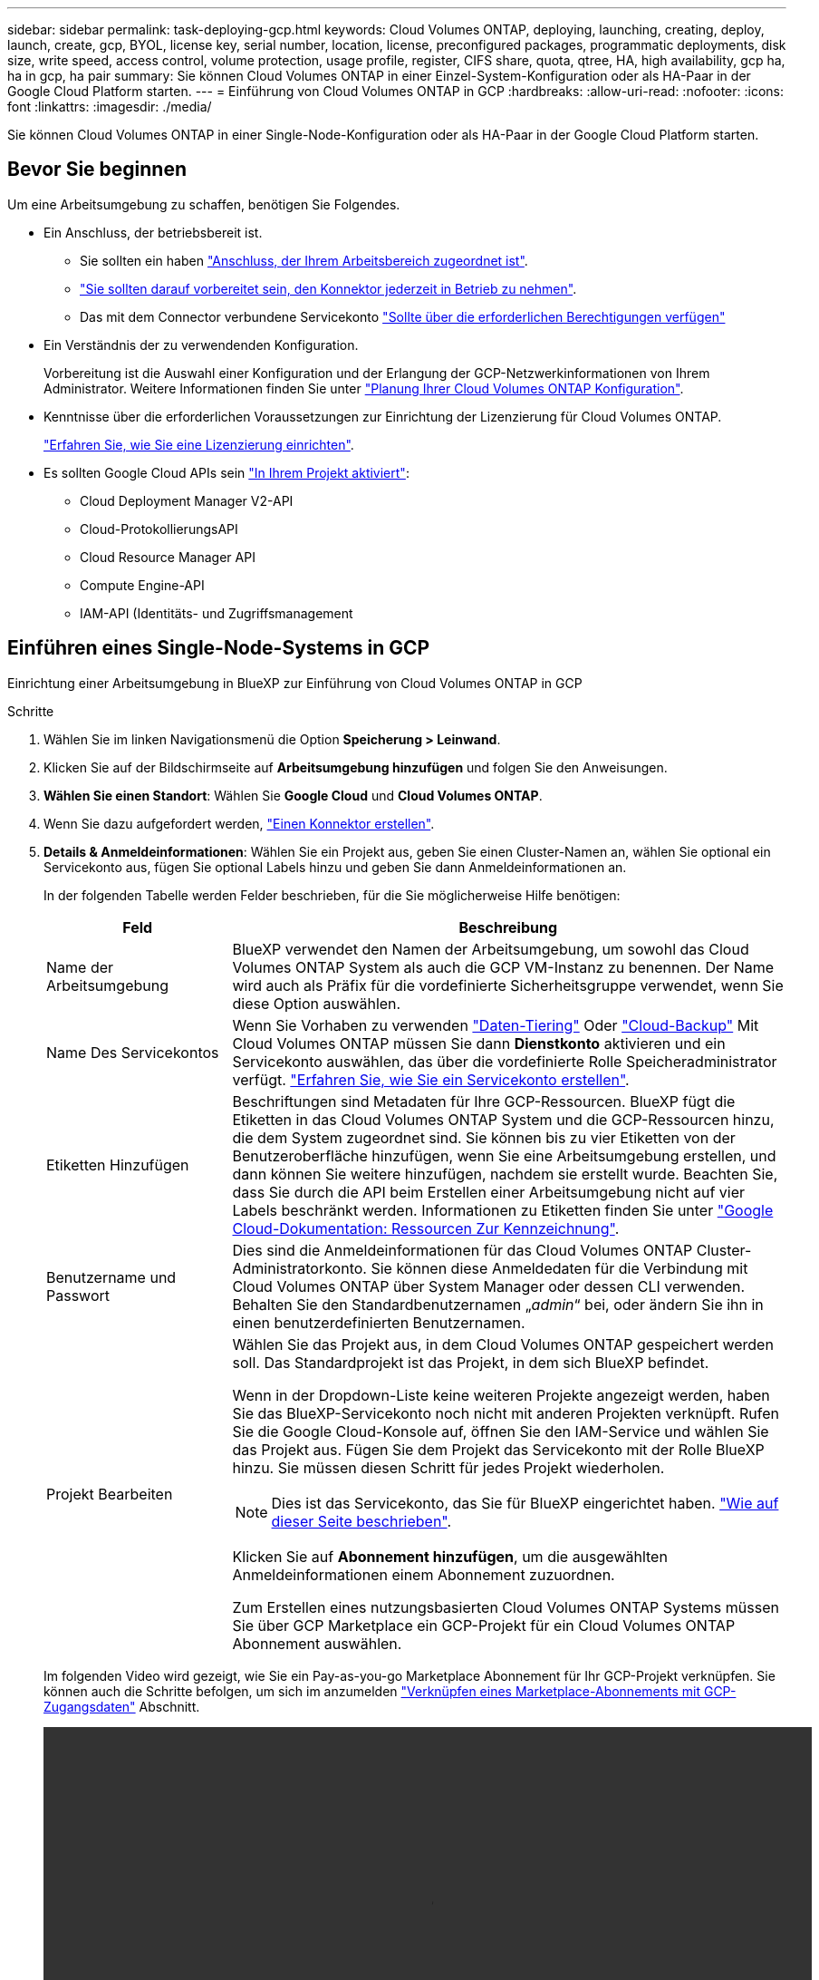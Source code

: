 ---
sidebar: sidebar 
permalink: task-deploying-gcp.html 
keywords: Cloud Volumes ONTAP, deploying, launching, creating, deploy, launch, create, gcp, BYOL, license key, serial number, location, license, preconfigured packages, programmatic deployments, disk size, write speed, access control, volume protection, usage profile, register, CIFS share, quota, qtree, HA, high availability, gcp ha, ha in gcp, ha pair 
summary: Sie können Cloud Volumes ONTAP in einer Einzel-System-Konfiguration oder als HA-Paar in der Google Cloud Platform starten. 
---
= Einführung von Cloud Volumes ONTAP in GCP
:hardbreaks:
:allow-uri-read: 
:nofooter: 
:icons: font
:linkattrs: 
:imagesdir: ./media/


[role="lead"]
Sie können Cloud Volumes ONTAP in einer Single-Node-Konfiguration oder als HA-Paar in der Google Cloud Platform starten.



== Bevor Sie beginnen

Um eine Arbeitsumgebung zu schaffen, benötigen Sie Folgendes.

[[licensing]]
* Ein Anschluss, der betriebsbereit ist.
+
** Sie sollten ein haben https://docs.netapp.com/us-en/cloud-manager-setup-admin/task-creating-connectors-gcp.html["Anschluss, der Ihrem Arbeitsbereich zugeordnet ist"^].
** https://docs.netapp.com/us-en/cloud-manager-setup-admin/concept-connectors.html["Sie sollten darauf vorbereitet sein, den Konnektor jederzeit in Betrieb zu nehmen"^].
** Das mit dem Connector verbundene Servicekonto https://docs.netapp.com/us-en/cloud-manager-setup-admin/reference-permissions-gcp.html["Sollte über die erforderlichen Berechtigungen verfügen"^]


* Ein Verständnis der zu verwendenden Konfiguration.
+
Vorbereitung ist die Auswahl einer Konfiguration und der Erlangung der GCP-Netzwerkinformationen von Ihrem Administrator. Weitere Informationen finden Sie unter link:task-planning-your-config-gcp.html["Planung Ihrer Cloud Volumes ONTAP Konfiguration"].

* Kenntnisse über die erforderlichen Voraussetzungen zur Einrichtung der Lizenzierung für Cloud Volumes ONTAP.
+
link:task-set-up-licensing-gcp.html["Erfahren Sie, wie Sie eine Lizenzierung einrichten"].

* Es sollten Google Cloud APIs sein https://cloud.google.com/apis/docs/getting-started#enabling_apis["In Ihrem Projekt aktiviert"^]:
+
** Cloud Deployment Manager V2-API
** Cloud-ProtokollierungsAPI
** Cloud Resource Manager API
** Compute Engine-API
** IAM-API (Identitäts- und Zugriffsmanagement






== Einführen eines Single-Node-Systems in GCP

Einrichtung einer Arbeitsumgebung in BlueXP zur Einführung von Cloud Volumes ONTAP in GCP

.Schritte
. Wählen Sie im linken Navigationsmenü die Option *Speicherung > Leinwand*.
. [[Subscribe]]Klicken Sie auf der Bildschirmseite auf *Arbeitsumgebung hinzufügen* und folgen Sie den Anweisungen.
. *Wählen Sie einen Standort*: Wählen Sie *Google Cloud* und *Cloud Volumes ONTAP*.
. Wenn Sie dazu aufgefordert werden, https://docs.netapp.com/us-en/cloud-manager-setup-admin/task-creating-connectors-gcp.html["Einen Konnektor erstellen"^].
. *Details & Anmeldeinformationen*: Wählen Sie ein Projekt aus, geben Sie einen Cluster-Namen an, wählen Sie optional ein Servicekonto aus, fügen Sie optional Labels hinzu und geben Sie dann Anmeldeinformationen an.
+
In der folgenden Tabelle werden Felder beschrieben, für die Sie möglicherweise Hilfe benötigen:

+
[cols="25,75"]
|===
| Feld | Beschreibung 


| Name der Arbeitsumgebung | BlueXP verwendet den Namen der Arbeitsumgebung, um sowohl das Cloud Volumes ONTAP System als auch die GCP VM-Instanz zu benennen. Der Name wird auch als Präfix für die vordefinierte Sicherheitsgruppe verwendet, wenn Sie diese Option auswählen. 


| Name Des Servicekontos | Wenn Sie Vorhaben zu verwenden link:concept-data-tiering.html["Daten-Tiering"] Oder https://docs.netapp.com/us-en/cloud-manager-backup-restore/concept-backup-to-cloud.html["Cloud-Backup"^] Mit Cloud Volumes ONTAP müssen Sie dann *Dienstkonto* aktivieren und ein Servicekonto auswählen, das über die vordefinierte Rolle Speicheradministrator verfügt. link:task-creating-gcp-service-account.html["Erfahren Sie, wie Sie ein Servicekonto erstellen"]. 


| Etiketten Hinzufügen | Beschriftungen sind Metadaten für Ihre GCP-Ressourcen. BlueXP fügt die Etiketten in das Cloud Volumes ONTAP System und die GCP-Ressourcen hinzu, die dem System zugeordnet sind. Sie können bis zu vier Etiketten von der Benutzeroberfläche hinzufügen, wenn Sie eine Arbeitsumgebung erstellen, und dann können Sie weitere hinzufügen, nachdem sie erstellt wurde. Beachten Sie, dass Sie durch die API beim Erstellen einer Arbeitsumgebung nicht auf vier Labels beschränkt werden. Informationen zu Etiketten finden Sie unter https://cloud.google.com/compute/docs/labeling-resources["Google Cloud-Dokumentation: Ressourcen Zur Kennzeichnung"^]. 


| Benutzername und Passwort | Dies sind die Anmeldeinformationen für das Cloud Volumes ONTAP Cluster-Administratorkonto. Sie können diese Anmeldedaten für die Verbindung mit Cloud Volumes ONTAP über System Manager oder dessen CLI verwenden. Behalten Sie den Standardbenutzernamen „_admin_“ bei, oder ändern Sie ihn in einen benutzerdefinierten Benutzernamen. 


| Projekt Bearbeiten  a| 
Wählen Sie das Projekt aus, in dem Cloud Volumes ONTAP gespeichert werden soll. Das Standardprojekt ist das Projekt, in dem sich BlueXP befindet.

Wenn in der Dropdown-Liste keine weiteren Projekte angezeigt werden, haben Sie das BlueXP-Servicekonto noch nicht mit anderen Projekten verknüpft. Rufen Sie die Google Cloud-Konsole auf, öffnen Sie den IAM-Service und wählen Sie das Projekt aus. Fügen Sie dem Projekt das Servicekonto mit der Rolle BlueXP hinzu. Sie müssen diesen Schritt für jedes Projekt wiederholen.


NOTE: Dies ist das Servicekonto, das Sie für BlueXP eingerichtet haben. link:task-creating-gcp-service-account.html["Wie auf dieser Seite beschrieben"].

Klicken Sie auf *Abonnement hinzufügen*, um die ausgewählten Anmeldeinformationen einem Abonnement zuzuordnen.

Zum Erstellen eines nutzungsbasierten Cloud Volumes ONTAP Systems müssen Sie über GCP Marketplace ein GCP-Projekt für ein Cloud Volumes ONTAP Abonnement auswählen.

|===
+
Im folgenden Video wird gezeigt, wie Sie ein Pay-as-you-go Marketplace Abonnement für Ihr GCP-Projekt verknüpfen. Sie können auch die Schritte befolgen, um sich im anzumelden https://docs.netapp.com/us-en/cloud-manager-setup-admin/task-adding-gcp-accounts.html["Verknüpfen eines Marketplace-Abonnements mit GCP-Zugangsdaten"^] Abschnitt.

+
video::video_subscribing_gcp.mp4[width=848,height=480]
. *Services*: Wählen Sie die Dienste aus, die Sie auf diesem System verwenden möchten. Um Cloud Backup auszuwählen oder Tiering zu verwenden, müssen Sie das Service-Konto in Schritt 3 angegeben haben.
. *Standort & Konnektivität*: Wählen Sie einen Speicherort, wählen Sie eine Firewall-Richtlinie und bestätigen Sie die Netzwerkverbindung mit Google Cloud Speicher für Daten-Tiering.
+
In der folgenden Tabelle werden Felder beschrieben, für die Sie möglicherweise Hilfe benötigen:

+
[cols="25,75"]
|===
| Feld | Beschreibung 


| Konnektivitätsprüfung | Für das Tiering selten genutzter Daten auf einen Google Cloud Storage-Bucket muss das Subnetz, in dem Cloud Volumes ONTAP residiert, für privaten Google Zugriff konfiguriert sein. Anweisungen finden Sie unter https://cloud.google.com/vpc/docs/configure-private-google-access["Google Cloud Documentation: Configuring Private Google Access"^]. 


| Generierte Firewallrichtlinie  a| 
Wenn Sie BlueXP die Firewall-Richtlinie für Sie generieren lassen, müssen Sie festlegen, wie Sie den Datenverkehr zulassen:

** Wenn Sie *Selected VPC Only* wählen, ist der Quellfilter für eingehenden Datenverkehr der Subnetz-Bereich des ausgewählten VPC und der Subnetz-Bereich des VPC, in dem sich der Connector befindet. Dies ist die empfohlene Option.
** Wenn Sie *Alle VPCs* wählen, ist der Quellfilter für eingehenden Datenverkehr der IP-Bereich 0.0.0.0/0.




| Vorhandene Firewallrichtlinie verwenden | Wenn Sie eine vorhandene Firewallrichtlinie verwenden, stellen Sie sicher, dass diese die erforderlichen Regeln enthält. link:reference-networking-gcp.html#firewall-rules-for-cloud-volumes-ontap["Informieren Sie sich über die Firewall-Regeln für Cloud Volumes ONTAP"]. 
|===
. *Charging Methods and NSS Account*: Geben Sie an, welche Ladungsoption Sie mit diesem System verwenden möchten, und geben Sie dann ein NetApp Support Site Konto an.
+
** link:concept-licensing.html["Informieren Sie sich über Lizenzoptionen für Cloud Volumes ONTAP"].
** link:task-set-up-licensing-gcp.html["Erfahren Sie, wie Sie eine Lizenzierung einrichten"].


. *Vorkonfigurierte Pakete*: Wählen Sie eines der Pakete, um schnell ein Cloud Volumes ONTAP System bereitzustellen, oder klicken Sie auf *eigene Konfiguration erstellen*.
+
Wenn Sie eines der Pakete auswählen, müssen Sie nur ein Volume angeben und dann die Konfiguration prüfen und genehmigen.

. *Lizenzierung*: Ändern Sie die Cloud Volumes ONTAP-Version nach Bedarf und wählen Sie einen Maschinentyp.
+

NOTE: Wenn für die ausgewählte Version eine neuere Version von Release Candidate, General Availability oder Patch Release verfügbar ist, aktualisiert BlueXP das System auf diese Version, wenn die Arbeitsumgebung erstellt wird. Das Update erfolgt beispielsweise, wenn Sie Cloud Volumes ONTAP 9.10.1 und 9.10.1 P4 auswählen. Das Update erfolgt nicht von einem Release zum anderen, z. B. von 9.6 bis 9.7.

. *Zugrunde liegende Speicherressourcen*: Wählen Sie die Einstellungen für das anfängliche Aggregat: Einen Datenträgertyp und die Größe für jede Platte.
+
Der Festplattentyp ist für das anfängliche Volume. Sie können einen anderen Festplattentyp für nachfolgende Volumes auswählen.

+
Die Festplattengröße ist für alle Festplatten im ursprünglichen Aggregat und für alle zusätzlichen Aggregate bestimmt, die BlueXP erzeugt, wenn Sie die einfache Bereitstellungsoption verwenden. Mithilfe der erweiterten Zuweisungsoption können Sie Aggregate erstellen, die eine andere Festplattengröße verwenden.

+
Hilfe bei der Auswahl von Festplattentyp und -Größe finden Sie unter link:task-planning-your-config-gcp.html#sizing-your-system-in-gcp["Dimensionierung Ihres Systems in GCP"].

. *Schreibgeschwindigkeit & WURM*: Wählen Sie *Normal* oder *hohe* Schreibgeschwindigkeit, und aktivieren Sie auf Wunsch den Schreib-Speicher, den WORM-Speicher.
+
Auswahl einer Schreibgeschwindigkeit wird nur bei Single-Node-Systemen unterstützt.

+
link:concept-write-speed.html["Erfahren Sie mehr über Schreibgeschwindigkeit"].

+
WORM kann nicht aktiviert werden, wenn Daten-Tiering aktiviert wurde.

+
link:concept-worm.html["Erfahren Sie mehr über WORM Storage"].

. *Daten-Tiering in Google Cloud Platform*: Wählen Sie, ob Daten-Tiering auf dem ursprünglichen Aggregat aktiviert werden soll, wählen Sie eine Speicherklasse für die Tiered Data aus und wählen Sie dann entweder ein Servicekonto mit der vordefinierten Storage Admin-Rolle aus (erforderlich für Cloud Volumes ONTAP 9.7 oder höher), Oder wählen Sie ein GCP-Konto (erforderlich für Cloud Volumes ONTAP 9.6).
+
Beachten Sie Folgendes:

+
** BlueXP legt das Servicekonto auf der Cloud Volumes ONTAP-Instanz fest. Dieses Servicekonto bietet Berechtigungen für Daten-Tiering zu einem Google Cloud Storage Bucket. Stellen Sie sicher, dass Sie das Connector-Dienstkonto als Benutzer des Tiering-Dienstkontos hinzufügen, andernfalls können Sie es nicht in BlueXP auswählen
** Hilfe zum Hinzufügen eines GCP-Kontos finden Sie unter https://docs.netapp.com/us-en/cloud-manager-setup-admin/task-adding-gcp-accounts.html["Einrichten und Hinzufügen von GCP-Konten für Daten-Tiering mit 9.6"^].
** Sie können eine bestimmte Volume-Tiering-Richtlinie auswählen, wenn Sie ein Volume erstellen oder bearbeiten.
** Wenn Sie das Daten-Tiering deaktivieren, können Sie es auf nachfolgenden Aggregaten aktivieren, jedoch müssen Sie das System deaktivieren und ein Service-Konto über die GCP-Konsole hinzufügen.
+
link:concept-data-tiering.html["Weitere Informationen zum Daten-Tiering"].



. *Create Volume*: Geben Sie Details für den neuen Datenträger ein oder klicken Sie auf *Skip*.
+
link:concept-client-protocols.html["Hier erhalten Sie Informationen zu den unterstützten Client-Protokollen und -Versionen"].

+
Einige der Felder auf dieser Seite sind selbsterklärend. In der folgenden Tabelle werden Felder beschrieben, für die Sie möglicherweise Hilfe benötigen:

+
[cols="25,75"]
|===
| Feld | Beschreibung 


| Größe | Die maximale Größe, die Sie eingeben können, hängt weitgehend davon ab, ob Sie Thin Provisioning aktivieren, wodurch Sie ein Volume erstellen können, das größer ist als der derzeit verfügbare physische Storage. 


| Zugriffskontrolle (nur für NFS) | Eine Exportrichtlinie definiert die Clients im Subnetz, die auf das Volume zugreifen können. Standardmäßig gibt BlueXP einen Wert ein, der Zugriff auf alle Instanzen im Subnetz bietet. 


| Berechtigungen und Benutzer/Gruppen (nur für CIFS) | Mit diesen Feldern können Sie die Zugriffsebene auf eine Freigabe für Benutzer und Gruppen steuern (auch Zugriffssteuerungslisten oder ACLs genannt). Sie können lokale oder domänenbasierte Windows-Benutzer oder -Gruppen oder UNIX-Benutzer oder -Gruppen angeben. Wenn Sie einen Domain-Windows-Benutzernamen angeben, müssen Sie die Domäne des Benutzers mit dem Format Domain\Benutzername einschließen. 


| Snapshot-Richtlinie | Eine Snapshot Kopierrichtlinie gibt die Häufigkeit und Anzahl der automatisch erstellten NetApp Snapshot Kopien an. Bei einer NetApp Snapshot Kopie handelt es sich um ein zeitpunktgenaues Filesystem Image, das keine Performance-Einbußen aufweist und minimalen Storage erfordert. Sie können die Standardrichtlinie oder keine auswählen. Sie können keine für transiente Daten auswählen, z. B. tempdb für Microsoft SQL Server. 


| Erweiterte Optionen (nur für NFS) | Wählen Sie eine NFS-Version für das Volume: Entweder NFSv3 oder NFSv4. 


| Initiatorgruppe und IQN (nur für iSCSI) | ISCSI-Storage-Ziele werden LUNs (logische Einheiten) genannt und Hosts als Standard-Block-Geräte präsentiert. Initiatorgruppen sind Tabellen mit iSCSI-Host-Node-Namen und steuern, welche Initiatoren Zugriff auf welche LUNs haben. ISCSI-Ziele werden über standardmäßige Ethernet-Netzwerkadapter (NICs), TCP Offload Engine (TOE) Karten mit Software-Initiatoren, konvergierte Netzwerkadapter (CNAs) oder dedizierte Host Bust Adapter (HBAs) mit dem Netzwerk verbunden und durch iSCSI Qualified Names (IQNs) identifiziert. Wenn Sie ein iSCSI-Volume erstellen, erstellt BlueXP automatisch eine LUN für Sie. Wir haben es einfach gemacht, indem wir nur eine LUN pro Volumen erstellen, so gibt es keine Verwaltung beteiligt. Nachdem Sie das Volume erstellt haben, link:task-connect-lun.html["Verwenden Sie den IQN, um von den Hosts eine Verbindung zur LUN herzustellen"]. 
|===
+
Die folgende Abbildung zeigt die für das CIFS-Protokoll ausgefüllte Volume-Seite:

+
image:screenshot_cot_vol.gif["Screenshot: Zeigt die Seite Volume, die für eine Cloud Volumes ONTAP Instanz ausgefüllt wurde."]

. *CIFS Setup*: Wenn Sie das CIFS-Protokoll wählen, richten Sie einen CIFS-Server ein.
+
[cols="25,75"]
|===
| Feld | Beschreibung 


| Primäre und sekundäre DNS-IP-Adresse | Die IP-Adressen der DNS-Server, die die Namensauflösung für den CIFS-Server bereitstellen. Die aufgeführten DNS-Server müssen die Servicestandortdatensätze (SRV) enthalten, die zum Auffinden der Active Directory LDAP-Server und Domänencontroller für die Domain, der der CIFS-Server beitreten wird, erforderlich sind. Wenn Sie Google Managed Active Directory konfigurieren, kann standardmäßig mit der IP-Adresse 169.254.169.254 auf AD zugegriffen werden. 


| Active Directory-Domäne, der Sie beitreten möchten | Der FQDN der Active Directory (AD)-Domain, der der CIFS-Server beitreten soll. 


| Anmeldeinformationen, die zur Aufnahme in die Domäne autorisiert sind | Der Name und das Kennwort eines Windows-Kontos mit ausreichenden Berechtigungen zum Hinzufügen von Computern zur angegebenen Organisationseinheit (OU) innerhalb der AD-Domäne. 


| CIFS-Server-BIOS-Name | Ein CIFS-Servername, der in der AD-Domain eindeutig ist. 


| Organisationseinheit | Die Organisationseinheit innerhalb der AD-Domain, die dem CIFS-Server zugeordnet werden soll. Der Standardwert lautet CN=Computers. Um von Google verwaltete Microsoft AD als AD-Server für Cloud Volumes ONTAP zu konfigurieren, geben Sie in diesem Feld *OU=Computer,OU=Cloud* ein.https://cloud.google.com/managed-microsoft-ad/docs/manage-active-directory-objects#organizational_units["Google Cloud Documentation: Organizational Units in Google Managed Microsoft AD"^] 


| DNS-Domäne | Die DNS-Domain für die Cloud Volumes ONTAP Storage Virtual Machine (SVM). In den meisten Fällen entspricht die Domäne der AD-Domäne. 


| NTP-Server | Wählen Sie *Active Directory-Domäne verwenden* aus, um einen NTP-Server mit Active Directory-DNS zu konfigurieren. Wenn Sie einen NTP-Server mit einer anderen Adresse konfigurieren müssen, sollten Sie die API verwenden. Siehe https://docs.netapp.com/us-en/cloud-manager-automation/index.html["BlueXP Automation Dokumentation"^] Entsprechende Details. Beachten Sie, dass Sie einen NTP-Server nur beim Erstellen eines CIFS-Servers konfigurieren können. Er ist nicht konfigurierbar, nachdem Sie den CIFS-Server erstellt haben. 
|===
. *Nutzungsprofil, Festplattentyp und Tiering-Richtlinie*: Wählen Sie aus, ob Sie Funktionen für die Storage-Effizienz aktivieren und gegebenenfalls die Volume Tiering-Richtlinie ändern möchten.
+
Weitere Informationen finden Sie unter link:task-planning-your-config-gcp.html#choosing-a-volume-usage-profile["Allgemeines zu Volume-Nutzungsprofilen"] Und link:concept-data-tiering.html["Data Tiering - Übersicht"].

. *Überprüfen & Genehmigen*: Überprüfen und bestätigen Sie Ihre Auswahl.
+
.. Überprüfen Sie die Details zur Konfiguration.
.. Klicken Sie auf *Weitere Informationen*, um weitere Informationen zum Support und den GCP-Ressourcen zu erhalten, die BlueXP kaufen wird.
.. Aktivieren Sie die Kontrollkästchen *Ich verstehe...*.
.. Klicken Sie Auf *Go*.




.Ergebnis
BlueXP implementiert das Cloud Volumes ONTAP-System. Sie können den Fortschritt in der Timeline verfolgen.

Wenn Sie Probleme bei der Implementierung des Cloud Volumes ONTAP Systems haben, lesen Sie die Fehlermeldung. Sie können auch die Arbeitsumgebung auswählen und auf *Umgebung neu erstellen* klicken.

Weitere Hilfe finden Sie unter https://mysupport.netapp.com/site/products/all/details/cloud-volumes-ontap/guideme-tab["NetApp Cloud Volumes ONTAP Support"^].

.Nachdem Sie fertig sind
* Wenn Sie eine CIFS-Freigabe bereitgestellt haben, erteilen Sie Benutzern oder Gruppen Berechtigungen für die Dateien und Ordner, und überprüfen Sie, ob diese Benutzer auf die Freigabe zugreifen und eine Datei erstellen können.
* Wenn Sie Kontingente auf Volumes anwenden möchten, verwenden Sie System Manager oder die CLI.
+
Mithilfe von Quotas können Sie den Speicherplatz und die Anzahl der von einem Benutzer, einer Gruppe oder qtree verwendeten Dateien einschränken oder nachverfolgen.





== Starten eines HA-Paars in GCP

Einrichtung einer Arbeitsumgebung in BlueXP zur Einführung von Cloud Volumes ONTAP in GCP

.Schritte
. Wählen Sie im linken Navigationsmenü die Option *Speicherung > Leinwand*.
. Klicken Sie auf der Seite Arbeitsfläche auf *Arbeitsumgebung hinzufügen* und folgen Sie den Anweisungen.
. *Wählen Sie einen Standort*: Wählen Sie *Google Cloud* und *Cloud Volumes ONTAP HA*.
. *Details & Anmeldeinformationen*: Wählen Sie ein Projekt aus, geben Sie einen Cluster-Namen an, wählen Sie optional ein Servicekonto aus, fügen Sie optional Labels hinzu und geben Sie dann Anmeldeinformationen an.
+
In der folgenden Tabelle werden Felder beschrieben, für die Sie möglicherweise Hilfe benötigen:

+
[cols="25,75"]
|===
| Feld | Beschreibung 


| Name der Arbeitsumgebung | BlueXP verwendet den Namen der Arbeitsumgebung, um sowohl das Cloud Volumes ONTAP System als auch die GCP VM-Instanz zu benennen. Der Name wird auch als Präfix für die vordefinierte Sicherheitsgruppe verwendet, wenn Sie diese Option auswählen. 


| Name Des Servicekontos | Wenn Sie die verwenden möchten link:concept-data-tiering.html["Tiering"] Oder https://docs.netapp.com/us-en/cloud-manager-backup-restore/concept-backup-to-cloud.html["Cloud-Backup"^] Services. Sie müssen den Schalter *Service-Konto* aktivieren und dann das Servicekonto auswählen, das die vordefinierte Rolle Storage-Admin hat. 


| Etiketten Hinzufügen | Beschriftungen sind Metadaten für Ihre GCP-Ressourcen. BlueXP fügt die Etiketten in das Cloud Volumes ONTAP System und die GCP-Ressourcen hinzu, die dem System zugeordnet sind. Sie können bis zu vier Etiketten von der Benutzeroberfläche hinzufügen, wenn Sie eine Arbeitsumgebung erstellen, und dann können Sie weitere hinzufügen, nachdem sie erstellt wurde. Beachten Sie, dass Sie durch die API beim Erstellen einer Arbeitsumgebung nicht auf vier Labels beschränkt werden. Informationen zu Etiketten finden Sie unter https://cloud.google.com/compute/docs/labeling-resources["Google Cloud-Dokumentation: Ressourcen Zur Kennzeichnung"^]. 


| Benutzername und Passwort | Dies sind die Anmeldeinformationen für das Cloud Volumes ONTAP Cluster-Administratorkonto. Sie können diese Anmeldedaten für die Verbindung mit Cloud Volumes ONTAP über System Manager oder dessen CLI verwenden. Behalten Sie den Standardbenutzernamen „_admin_“ bei, oder ändern Sie ihn in einen benutzerdefinierten Benutzernamen. 


| Projekt Bearbeiten  a| 
Wählen Sie das Projekt aus, in dem Cloud Volumes ONTAP gespeichert werden soll. Das Standardprojekt ist das Projekt, in dem sich BlueXP befindet.

Wenn in der Dropdown-Liste keine weiteren Projekte angezeigt werden, haben Sie das BlueXP-Servicekonto noch nicht mit anderen Projekten verknüpft. Rufen Sie die Google Cloud-Konsole auf, öffnen Sie den IAM-Service und wählen Sie das Projekt aus. Fügen Sie dem Projekt das Servicekonto mit der Rolle BlueXP hinzu. Sie müssen diesen Schritt für jedes Projekt wiederholen.


NOTE: Dies ist das Servicekonto, das Sie für BlueXP eingerichtet haben. link:task-creating-gcp-service-account.html["Wie auf dieser Seite beschrieben"].

Klicken Sie auf *Abonnement hinzufügen*, um die ausgewählten Anmeldeinformationen einem Abonnement zuzuordnen.

Zum Erstellen eines nutzungsbasierten Cloud Volumes ONTAP Systems müssen Sie über GCP Marketplace ein GCP-Projekt für ein Cloud Volumes ONTAP Abonnement auswählen.

|===
+
Im folgenden Video wird gezeigt, wie Sie ein Pay-as-you-go Marketplace Abonnement für Ihr GCP-Projekt verknüpfen. Sie können auch die Schritte befolgen, um sich im anzumelden https://docs.netapp.com/us-en/cloud-manager-setup-admin/task-adding-gcp-accounts.html["Verknüpfen eines Marketplace-Abonnements mit GCP-Zugangsdaten"^] Abschnitt.

+
video::video_subscribing_gcp.mp4[width=848,height=480]
. *Services*: Wählen Sie die Dienste aus, die Sie auf diesem System verwenden möchten. Um Cloud Backup auszuwählen oder Tiering zu verwenden, müssen Sie das Service-Konto in Schritt 3 angegeben haben.
. *HA-Implementierungsmodelle*: Wählen Sie mehrere Zonen (empfohlen) oder eine einzelne Zone für die HA-Konfiguration. Wählen Sie anschließend eine Region und Zonen aus.
+
link:concept-ha-google-cloud.html["Weitere Informationen zu den HA-Implementierungsmodellen"].

. *Konnektivität*: Wählen Sie vier verschiedene VPCs für die HA-Konfiguration, ein Subnetz in jedem VPC und wählen Sie dann eine Firewall-Richtlinie.
+
link:reference-networking-gcp.html["Erfahren Sie mehr über Netzwerkanforderungen"].

+
In der folgenden Tabelle werden Felder beschrieben, für die Sie möglicherweise Hilfe benötigen:

+
[cols="25,75"]
|===
| Feld | Beschreibung 


| Generierte Richtlinie  a| 
Wenn Sie BlueXP die Firewall-Richtlinie für Sie generieren lassen, müssen Sie festlegen, wie Sie den Datenverkehr zulassen:

** Wenn Sie *Selected VPC Only* wählen, ist der Quellfilter für eingehenden Datenverkehr der Subnetz-Bereich des ausgewählten VPC und der Subnetz-Bereich des VPC, in dem sich der Connector befindet. Dies ist die empfohlene Option.
** Wenn Sie *Alle VPCs* wählen, ist der Quellfilter für eingehenden Datenverkehr der IP-Bereich 0.0.0.0/0.




| Verwenden Sie vorhandene | Wenn Sie eine vorhandene Firewallrichtlinie verwenden, stellen Sie sicher, dass diese die erforderlichen Regeln enthält. link:reference-networking-gcp.html#firewall-rules-for-cloud-volumes-ontap["Informieren Sie sich über die Firewall-Regeln für Cloud Volumes ONTAP"]. 
|===
. *Charging Methods and NSS Account*: Geben Sie an, welche Ladungsoption Sie mit diesem System verwenden möchten, und geben Sie dann ein NetApp Support Site Konto an.
+
** link:concept-licensing.html["Informieren Sie sich über Lizenzoptionen für Cloud Volumes ONTAP"].
** link:task-set-up-licensing-gcp.html["Erfahren Sie, wie Sie eine Lizenzierung einrichten"].


. *Vorkonfigurierte Pakete*: Wählen Sie eines der Pakete, um schnell ein Cloud Volumes ONTAP System bereitzustellen, oder klicken Sie auf *eigene Konfiguration erstellen*.
+
Wenn Sie eines der Pakete auswählen, müssen Sie nur ein Volume angeben und dann die Konfiguration prüfen und genehmigen.

. *Lizenzierung*: Ändern Sie die Cloud Volumes ONTAP-Version nach Bedarf und wählen Sie einen Maschinentyp.
+

NOTE: Wenn für die ausgewählte Version eine neuere Version von Release Candidate, General Availability oder Patch Release verfügbar ist, aktualisiert BlueXP das System auf diese Version, wenn die Arbeitsumgebung erstellt wird. Das Update erfolgt beispielsweise, wenn Sie Cloud Volumes ONTAP 9.10.1 und 9.10.1 P4 auswählen. Das Update erfolgt nicht von einem Release zum anderen, z. B. von 9.6 bis 9.7.

. *Zugrunde liegende Speicherressourcen*: Wählen Sie die Einstellungen für das anfängliche Aggregat: Einen Datenträgertyp und die Größe für jede Platte.
+
Der Festplattentyp ist für das anfängliche Volume. Sie können einen anderen Festplattentyp für nachfolgende Volumes auswählen.

+
Die Festplattengröße ist für alle Festplatten im ursprünglichen Aggregat und für alle zusätzlichen Aggregate bestimmt, die BlueXP erzeugt, wenn Sie die einfache Bereitstellungsoption verwenden. Mithilfe der erweiterten Zuweisungsoption können Sie Aggregate erstellen, die eine andere Festplattengröße verwenden.

+
Hilfe bei der Auswahl von Festplattentyp und -Größe finden Sie unter link:task-planning-your-config-gcp.html#sizing-your-system-in-gcp["Dimensionierung Ihres Systems in GCP"].

. *WORM*: Aktivieren Sie auf Wunsch den WORM-Speicher (write once, read many).
+
WORM kann nicht aktiviert werden, wenn Daten-Tiering aktiviert wurde. link:concept-worm.html["Erfahren Sie mehr über WORM Storage"].

. *Daten-Tiering in Google Cloud Platform*: Wählen Sie, ob Daten-Tiering auf dem ursprünglichen Aggregat aktiviert werden soll, wählen Sie eine Speicherklasse für die Tiered-Daten und wählen Sie dann ein Servicekonto aus, das die vordefinierte Rolle Storage Admin hat.
+
Beachten Sie Folgendes:

+
** BlueXP legt das Servicekonto auf der Cloud Volumes ONTAP-Instanz fest. Dieses Servicekonto bietet Berechtigungen für Daten-Tiering zu einem Google Cloud Storage Bucket. Stellen Sie sicher, dass Sie das Connector-Dienstkonto als Benutzer des Tiering-Dienstkontos hinzufügen, andernfalls können Sie es nicht in BlueXP auswählen.
** Sie können eine bestimmte Volume-Tiering-Richtlinie auswählen, wenn Sie ein Volume erstellen oder bearbeiten.
** Wenn Sie das Daten-Tiering deaktivieren, können Sie es auf nachfolgenden Aggregaten aktivieren, jedoch müssen Sie das System deaktivieren und ein Service-Konto über die GCP-Konsole hinzufügen.
+
link:concept-data-tiering.html["Weitere Informationen zum Daten-Tiering"].



. *Create Volume*: Geben Sie Details für den neuen Datenträger ein oder klicken Sie auf *Skip*.
+
link:concept-client-protocols.html["Hier erhalten Sie Informationen zu den unterstützten Client-Protokollen und -Versionen"].

+
Einige der Felder auf dieser Seite sind selbsterklärend. In der folgenden Tabelle werden Felder beschrieben, für die Sie möglicherweise Hilfe benötigen:

+
[cols="25,75"]
|===
| Feld | Beschreibung 


| Größe | Die maximale Größe, die Sie eingeben können, hängt weitgehend davon ab, ob Sie Thin Provisioning aktivieren, wodurch Sie ein Volume erstellen können, das größer ist als der derzeit verfügbare physische Storage. 


| Zugriffskontrolle (nur für NFS) | Eine Exportrichtlinie definiert die Clients im Subnetz, die auf das Volume zugreifen können. Standardmäßig gibt BlueXP einen Wert ein, der Zugriff auf alle Instanzen im Subnetz bietet. 


| Berechtigungen und Benutzer/Gruppen (nur für CIFS) | Mit diesen Feldern können Sie die Zugriffsebene auf eine Freigabe für Benutzer und Gruppen steuern (auch Zugriffssteuerungslisten oder ACLs genannt). Sie können lokale oder domänenbasierte Windows-Benutzer oder -Gruppen oder UNIX-Benutzer oder -Gruppen angeben. Wenn Sie einen Domain-Windows-Benutzernamen angeben, müssen Sie die Domäne des Benutzers mit dem Format Domain\Benutzername einschließen. 


| Snapshot-Richtlinie | Eine Snapshot Kopierrichtlinie gibt die Häufigkeit und Anzahl der automatisch erstellten NetApp Snapshot Kopien an. Bei einer NetApp Snapshot Kopie handelt es sich um ein zeitpunktgenaues Filesystem Image, das keine Performance-Einbußen aufweist und minimalen Storage erfordert. Sie können die Standardrichtlinie oder keine auswählen. Sie können keine für transiente Daten auswählen, z. B. tempdb für Microsoft SQL Server. 


| Erweiterte Optionen (nur für NFS) | Wählen Sie eine NFS-Version für das Volume: Entweder NFSv3 oder NFSv4. 


| Initiatorgruppe und IQN (nur für iSCSI) | ISCSI-Storage-Ziele werden LUNs (logische Einheiten) genannt und Hosts als Standard-Block-Geräte präsentiert. Initiatorgruppen sind Tabellen mit iSCSI-Host-Node-Namen und steuern, welche Initiatoren Zugriff auf welche LUNs haben. ISCSI-Ziele werden über standardmäßige Ethernet-Netzwerkadapter (NICs), TCP Offload Engine (TOE) Karten mit Software-Initiatoren, konvergierte Netzwerkadapter (CNAs) oder dedizierte Host Bust Adapter (HBAs) mit dem Netzwerk verbunden und durch iSCSI Qualified Names (IQNs) identifiziert. Wenn Sie ein iSCSI-Volume erstellen, erstellt BlueXP automatisch eine LUN für Sie. Wir haben es einfach gemacht, indem wir nur eine LUN pro Volumen erstellen, so gibt es keine Verwaltung beteiligt. Nachdem Sie das Volume erstellt haben, link:task-connect-lun.html["Verwenden Sie den IQN, um von den Hosts eine Verbindung zur LUN herzustellen"]. 
|===
+
Die folgende Abbildung zeigt die für das CIFS-Protokoll ausgefüllte Volume-Seite:

+
image:screenshot_cot_vol.gif["Screenshot: Zeigt die Seite Volume, die für eine Cloud Volumes ONTAP Instanz ausgefüllt wurde."]

. *CIFS Setup*: Wenn Sie das CIFS-Protokoll wählen, richten Sie einen CIFS-Server ein.
+
[cols="25,75"]
|===
| Feld | Beschreibung 


| Primäre und sekundäre DNS-IP-Adresse | Die IP-Adressen der DNS-Server, die die Namensauflösung für den CIFS-Server bereitstellen. Die aufgeführten DNS-Server müssen die Servicestandortdatensätze (SRV) enthalten, die zum Auffinden der Active Directory LDAP-Server und Domänencontroller für die Domain, der der CIFS-Server beitreten wird, erforderlich sind. Wenn Sie Google Managed Active Directory konfigurieren, kann standardmäßig mit der IP-Adresse 169.254.169.254 auf AD zugegriffen werden. 


| Active Directory-Domäne, der Sie beitreten möchten | Der FQDN der Active Directory (AD)-Domain, der der CIFS-Server beitreten soll. 


| Anmeldeinformationen, die zur Aufnahme in die Domäne autorisiert sind | Der Name und das Kennwort eines Windows-Kontos mit ausreichenden Berechtigungen zum Hinzufügen von Computern zur angegebenen Organisationseinheit (OU) innerhalb der AD-Domäne. 


| CIFS-Server-BIOS-Name | Ein CIFS-Servername, der in der AD-Domain eindeutig ist. 


| Organisationseinheit | Die Organisationseinheit innerhalb der AD-Domain, die dem CIFS-Server zugeordnet werden soll. Der Standardwert lautet CN=Computers. Um von Google verwaltete Microsoft AD als AD-Server für Cloud Volumes ONTAP zu konfigurieren, geben Sie in diesem Feld *OU=Computer,OU=Cloud* ein.https://cloud.google.com/managed-microsoft-ad/docs/manage-active-directory-objects#organizational_units["Google Cloud Documentation: Organizational Units in Google Managed Microsoft AD"^] 


| DNS-Domäne | Die DNS-Domain für die Cloud Volumes ONTAP Storage Virtual Machine (SVM). In den meisten Fällen entspricht die Domäne der AD-Domäne. 


| NTP-Server | Wählen Sie *Active Directory-Domäne verwenden* aus, um einen NTP-Server mit Active Directory-DNS zu konfigurieren. Wenn Sie einen NTP-Server mit einer anderen Adresse konfigurieren müssen, sollten Sie die API verwenden. Siehe https://docs.netapp.com/us-en/cloud-manager-automation/index.html["BlueXP Automation Dokumentation"^] Entsprechende Details. Beachten Sie, dass Sie einen NTP-Server nur beim Erstellen eines CIFS-Servers konfigurieren können. Er ist nicht konfigurierbar, nachdem Sie den CIFS-Server erstellt haben. 
|===
. *Nutzungsprofil, Festplattentyp und Tiering-Richtlinie*: Wählen Sie aus, ob Sie Funktionen für die Storage-Effizienz aktivieren und gegebenenfalls die Volume Tiering-Richtlinie ändern möchten.
+
Weitere Informationen finden Sie unter link:task-planning-your-config-gcp.html#choosing-a-volume-usage-profile["Allgemeines zu Volume-Nutzungsprofilen"] Und link:concept-data-tiering.html["Data Tiering - Übersicht"].

. *Überprüfen & Genehmigen*: Überprüfen und bestätigen Sie Ihre Auswahl.
+
.. Überprüfen Sie die Details zur Konfiguration.
.. Klicken Sie auf *Weitere Informationen*, um weitere Informationen zum Support und den GCP-Ressourcen zu erhalten, die BlueXP kaufen wird.
.. Aktivieren Sie die Kontrollkästchen *Ich verstehe...*.
.. Klicken Sie Auf *Go*.




.Ergebnis
BlueXP implementiert das Cloud Volumes ONTAP-System. Sie können den Fortschritt in der Timeline verfolgen.

Wenn Sie Probleme bei der Implementierung des Cloud Volumes ONTAP Systems haben, lesen Sie die Fehlermeldung. Sie können auch die Arbeitsumgebung auswählen und auf *Umgebung neu erstellen* klicken.

Weitere Hilfe finden Sie unter https://mysupport.netapp.com/site/products/all/details/cloud-volumes-ontap/guideme-tab["NetApp Cloud Volumes ONTAP Support"^].

.Nachdem Sie fertig sind
* Wenn Sie eine CIFS-Freigabe bereitgestellt haben, erteilen Sie Benutzern oder Gruppen Berechtigungen für die Dateien und Ordner, und überprüfen Sie, ob diese Benutzer auf die Freigabe zugreifen und eine Datei erstellen können.
* Wenn Sie Kontingente auf Volumes anwenden möchten, verwenden Sie System Manager oder die CLI.
+
Mithilfe von Quotas können Sie den Speicherplatz und die Anzahl der von einem Benutzer, einer Gruppe oder qtree verwendeten Dateien einschränken oder nachverfolgen.


